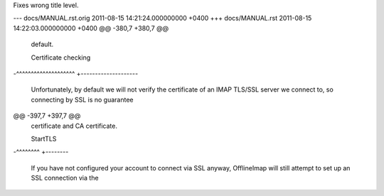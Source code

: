 Fixes wrong title level.

--- docs/MANUAL.rst.orig	2011-08-15 14:21:24.000000000 +0400
+++ docs/MANUAL.rst	2011-08-15 14:22:03.000000000 +0400
@@ -380,7 +380,7 @@
 default.
 
 Certificate checking
-^^^^^^^^^^^^^^^^^^^^
+--------------------
 
 Unfortunately, by default we will not verify the certificate of an IMAP
 TLS/SSL server we connect to, so connecting by SSL is no guarantee
@@ -397,7 +397,7 @@
 certificate and CA certificate.
 
 StartTLS
-^^^^^^^^
+--------
 
 If you have not configured your account to connect via SSL anyway,
 OfflineImap will still attempt to set up an SSL connection via the
